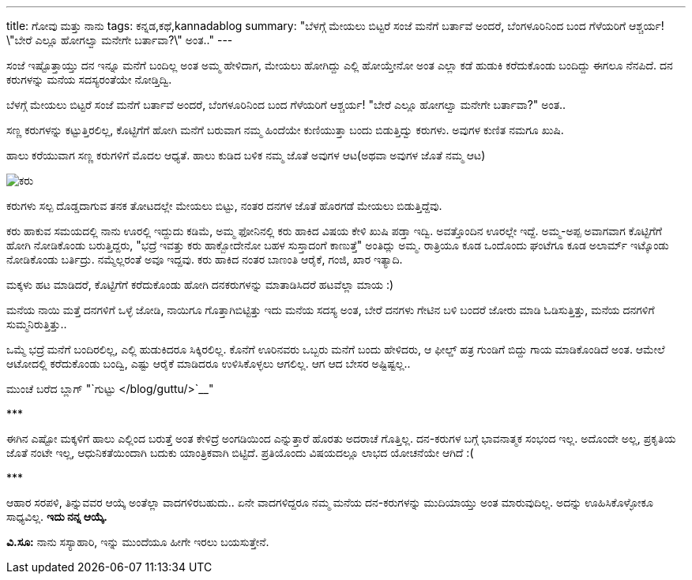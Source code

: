 ---
title: ಗೋವು ಮತ್ತು ನಾನು
tags: ಕನ್ನಡ,ಕಥೆ,kannadablog
summary: "ಬೆಳಗ್ಗೆ ಮೇಯಲು ಬಿಟ್ಟರೆ ಸಂಜೆ ಮನೆಗೆ ಬರ್ತಾವೆ ಅಂದರೆ, ಬೆಂಗಳೂರಿನಿಂದ ಬಂದ ಗೆಳೆಯರಿಗೆ ಆಶ್ಚರ್ಯ! \"ಬೇರೆ ಎಲ್ಲೂ ಹೋಗಲ್ವಾ ಮನೇಗೇ ಬರ್ತಾವಾ?\" ಅಂತ.."
---

ಸಂಜೆ ಇಷ್ಟೊತ್ತಾಯ್ತು ದನ ಇನ್ನೂ ಮನೆಗೆ ಬಂದಿಲ್ಲ ಅಂತ ಅಮ್ಮ ಹೇಳಿದಾಗ, ಮೇಯಲು ಹೋಗಿದ್ದು ಎಲ್ಲಿ ಹೋಯ್ತೇನೋ ಅಂತ ಎಲ್ಲಾ ಕಡೆ ಹುಡುಕಿ ಕರೆದುಕೊಂಡು ಬಂದಿದ್ದು ಈಗಲೂ ನೆನಪಿದೆ. ದನ ಕರುಗಳನ್ನು ಮನೆಯ ಸದಸ್ಯರಂತೆಯೇ ನೋಡ್ತಿದ್ವಿ.

ಬೆಳಗ್ಗೆ ಮೇಯಲು ಬಿಟ್ಟರೆ ಸಂಜೆ ಮನೆಗೆ ಬರ್ತಾವೆ ಅಂದರೆ, ಬೆಂಗಳೂರಿನಿಂದ ಬಂದ ಗೆಳೆಯರಿಗೆ ಆಶ್ಚರ್ಯ! "ಬೇರೆ ಎಲ್ಲೂ ಹೋಗಲ್ವಾ ಮನೇಗೇ ಬರ್ತಾವಾ?" ಅಂತ..

ಸಣ್ಣ ಕರುಗಳನ್ನು ಕಟ್ಟುತ್ತಿರಲಿಲ್ಲ, ಕೊಟ್ಟಿಗೆಗೆ ಹೋಗಿ ಮನೆಗೆ ಬರುವಾಗ ನಮ್ಮ ಹಿಂದೆಯೇ ಕುಣಿಯುತ್ತಾ ಬಂದು ಬಿಡುತ್ತಿದ್ವು ಕರುಗಳು. ಅವುಗಳ ಕುಣಿತ ನಮಗೂ ಖುಷಿ.

ಹಾಲು ಕರೆಯುವಾಗ ಸಣ್ಣ ಕರುಗಳಿಗೆ ಮೊದಲ ಆಧ್ಯತೆ. ಹಾಲು ಕುಡಿದ ಬಳಿಕ ನಮ್ಮ ಜೊತೆ ಅವುಗಳ ಆಟ(ಅಥವಾ ಅವುಗಳ ಜೊತೆ ನಮ್ಮ ಆಟ)

image::/images/lakshmi.jpg[ಕರು]

ಕರುಗಳು ಸಲ್ಪ ದೊಡ್ಡದಾಗುವ ತನಕ ತೋಟದಲ್ಲೇ ಮೇಯಲು ಬಿಟ್ಟು, ನಂತರ ದನಗಳ ಜೊತೆ ಹೊರಗಡೆ ಮೇಯಲು ಬಿಡುತ್ತಿದ್ದೆವು.

ಕರು ಹಾಕುವ ಸಮಯದಲ್ಲಿ ನಾನು ಊರಲ್ಲಿ ಇದ್ದುದು ಕಡಿಮೆ, ಅಮ್ಮ ಫೋನಿನಲ್ಲಿ ಕರು ಹಾಕಿದ ವಿಷಯ ಕೇಳಿ ಖುಷಿ ಪಡ್ತಾ ಇದ್ವಿ. ಅವತ್ತೊಂದಿನ ಊರಲ್ಲೇ ಇದ್ದೆ. ಅಮ್ಮ-ಅಪ್ಪ ಅವಾಗವಾಗ ಕೊಟ್ಟಿಗೆಗೆ ಹೋಗಿ ನೋಡಿಕೊಂಡು ಬರುತ್ತಿದ್ದರು, "ಭದ್ರೆ ಇವತ್ತು ಕರು ಹಾಕ್ಬೋದೇನೋ ಬಹಳ ಸುಸ್ತಾದಂಗೆ ಕಾಣುತ್ತೆ" ಅಂತಿದ್ಲು ಅಮ್ಮ. ರಾತ್ರಿಯೂ ಕೂಡ ಒಂದೊಂದು ಘಂಟೆಗೂ ಕೂಡ ಅಲಾರ್ಮ್ ಇಟ್ಕೊಂಡು ನೋಡಿಕೊಂಡು ಬರ್ತಿದ್ರು. ನಮ್ಮೆಲ್ಲರಂತೆ ಅವೂ ಇದ್ದವು. ಕರು ಹಾಕಿದ ನಂತರ ಬಾಣಂತಿ ಆರೈಕೆ, ಗಂಜಿ, ಖಾರ ಇತ್ಯಾದಿ.

ಮಕ್ಕಳು ಹಟ ಮಾಡಿದರೆ, ಕೊಟ್ಟಿಗೆಗೆ ಕರೆದುಕೊಂಡು ಹೋಗಿ ದನಕರುಗಳನ್ನು ಮಾತಾಡಿಸಿದರೆ ಹಟವೆಲ್ಲಾ ಮಾಯ :)

ಮನೆಯ ನಾಯಿ ಮತ್ತೆ ದನಗಳಿಗೆ ಒಳ್ಳೆ ಜೋಡಿ, ನಾಯಿಗೂ ಗೊತ್ತಾಗಿಬಿಟ್ಟಿತ್ತು ಇದು ಮನೆಯ ಸದಸ್ಯ ಅಂತ, ಬೇರೆ ದನಗಳು ಗೇಟಿನ ಬಳಿ ಬಂದರೆ ಜೋರು ಮಾಡಿ ಓಡಿಸುತ್ತಿತ್ತು, ಮನೆಯ ದನಗಳಿಗೆ ಸುಮ್ಮನಿರುತ್ತಿತ್ತು..

ಒಮ್ಮೆ ಭದ್ರೆ ಮನೆಗೆ ಬಂದಿರಲಿಲ್ಲ, ಎಲ್ಲಿ ಹುಡುಕಿದರೂ ಸಿಕ್ಕಿರಲಿಲ್ಲ. ಕೊನೆಗೆ ಊರಿನವರು ಒಬ್ಬರು ಮನೆಗೆ ಬಂದು ಹೇಳಿದರು, ಆ ಫೀಲ್ಡ್ ಹತ್ರ ಗುಂಡಿಗೆ ಬಿದ್ದು ಗಾಯ ಮಾಡಿಕೊಂಡಿದೆ ಅಂತ. ಆಮೇಲೆ ಆಟೋದಲ್ಲಿ ಕರೆದುಕೊಂಡು ಬಂದ್ವಿ, ಎಷ್ಟು ಆರೈಕೆ ಮಾಡಿದರೂ ಉಳಿಸಿಕೊಳ್ಳಲು ಆಗಲಿಲ್ಲ. ಆಗ ಆದ ಬೇಸರ ಅಷ್ಟಿಷ್ಟಲ್ಲ..

ಮುಂಚೆ ಬರೆದ ಬ್ಲಾಗ್ "`ಗುಟ್ಟು </blog/guttu/>`__"

\***

ಈಗಿನ ಎಷ್ಟೋ ಮಕ್ಕಳಿಗೆ ಹಾಲು ಎಲ್ಲಿಂದ ಬರುತ್ತೆ ಅಂತ ಕೇಳಿದ್ರೆ ಅಂಗಡಿಯಿಂದ ಎನ್ನುತ್ತಾರೆ ಹೊರತು ಅದರಾಚೆ ಗೊತ್ತಿಲ್ಲ. ದನ-ಕರುಗಳ ಬಗ್ಗೆ ಭಾವನಾತ್ಮಕ ಸಂಭಂದ ಇಲ್ಲ. ಅದೊಂದೇ ಅಲ್ಲ, ಪ್ರಕೃತಿಯ ಜೊತೆ ನಂಟೇ ಇಲ್ಲ, ಆಧುನಿಕತೆಯಿಂದಾಗಿ ಬದುಕು ಯಾಂತ್ರಿಕವಾಗಿ ಬಿಟ್ಟಿದೆ. ಪ್ರತಿಯೊಂದು ವಿಷಯದಲ್ಲೂ ಲಾಭದ ಯೋಚನೆಯೇ ಆಗಿದೆ :(

\***

ಆಹಾರ ಸರಪಳಿ, ತಿನ್ನುವವರ ಆಯ್ಕೆ ಅಂತೆಲ್ಲಾ ವಾದಗಳಿರಬಹುದು.. ಏನೇ ವಾದಗಳಿದ್ದರೂ ನಮ್ಮ ಮನೆಯ ದನ-ಕರುಗಳನ್ನು ಮುದಿಯಾಯ್ತು ಅಂತ ಮಾರುವುದಿಲ್ಲ. ಅದನ್ನು ಊಹಿಸಿಕೊಳ್ಳೋಕೂ ಸಾಧ್ಯವಿಲ್ಲ. **ಇದು ನನ್ನ ಆಯ್ಕೆ.**

**ವಿ.ಸೂ:** ನಾನು ಸಸ್ಯಾಹಾರಿ, ಇನ್ನು ಮುಂದೆಯೂ ಹೀಗೇ ಇರಲು ಬಯಸುತ್ತೇನೆ.
